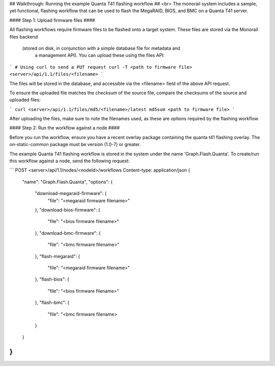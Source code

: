 ## Walkthrough: Running the example Quanta T41 flashing workflow ##
<br>
The monorail system includes a sample, yet functional, flashing workflow that
can be used to flash the MegaRAID, BIOS, and BMC on a Quanta T41 server.

#### Step 1: Upload firmware files ####

All flashing workflows require firmware files to be flashed onto a target system.
These files are stored via the Monorail files backend 
    (stored on disk, in conjunction with a simple database file for metadata and
     a management API). You can upload these using the files API:

```
# Using curl to send a PUT request
curl -T <path to firmware file> <server>/api/1.1/files/<filename>
```

The files will be stored in the database, and accessible via the <filename> field
of the above API request.

To ensure the uploaded file matches the checksum of the source file, compare the
checksums of the source and uploaded files:

```
curl <server>/api/1.1/files/md5/<filename>/latest
md5sum <path to firmware file>
```

After uploading the files, make sure to note the filenames used, as these are
options required by the flashing workflow.


#### Step 2: Run the workflow against a node ####

Before you run the workflow, ensure you have a recent overlay package containing
the quanta t41 flashing overlay. The on-static-common package must be version (1.0-7)
or greater.
 
The example Quanta T41 flashing workflow is stored in the system under the name
'Graph.Flash.Quanta'. To create/run this workflow against a node, send the following
request:

```
POST
<server>/api/1.1/nodes/<nodeId>/workflows
Content-type: application/json
{
    "name": "Graph.Flash.Quanta",
    "options": {
        "download-megaraid-firmware": {
            "file": "<megaraid firmware filename>"
        },
        "download-bios-firmware": {
            "file": "<bios firmware filename>"
        },
        "download-bmc-firmware": {
            "file": "<bmc firmware filename>"
        },
        "flash-megaraid": {
            "file": "<megaraid firmware filename>"
        },
        "flash-bios": {
            "file": "<bios firmware filename>"
        },
        "flash-bmc": {
            "file": "<bmc firmware filename>
        }
    }
}
```
